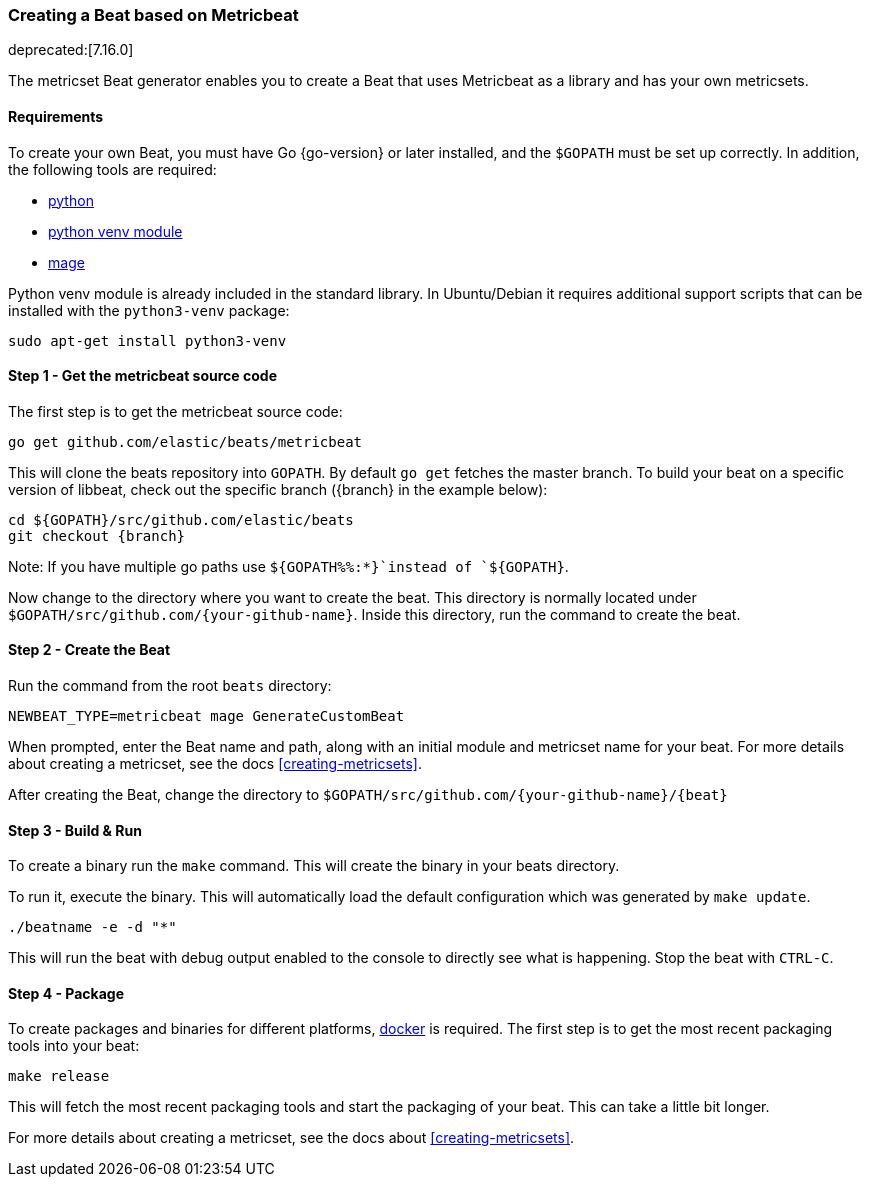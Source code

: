 [[creating-beat-from-metricbeat]]
=== Creating a Beat based on Metricbeat

deprecated:[7.16.0]

The metricset Beat generator enables you to create a Beat that uses Metricbeat as a library and has your
own metricsets.

[float]
==== Requirements

To create your own Beat, you must have Go {go-version} or later installed, and the `$GOPATH`
must be set up correctly. In addition, the following tools are required:

* https://www.python.org/downloads/[python]
* https://docs.python.org/3/library/venv.html[python venv module]
* https://github.com/magefile/mage[mage]

Python venv module is already included in the standard library. In Ubuntu/Debian
it requires additional support scripts that can be installed with the
`python3-venv` package:

[source,bash]
----
sudo apt-get install python3-venv
----

[float]
==== Step 1 - Get the metricbeat source code

The first step is to get the metricbeat source code:

[source,bash]
----
go get github.com/elastic/beats/metricbeat
----

This will clone the beats repository into `GOPATH`. By default `go get`  fetches the master branch. To build your beat
on a specific version of libbeat, check out the specific branch ({branch} in the example below):

["source","sh",subs="attributes"]
----
cd ${GOPATH}/src/github.com/elastic/beats
git checkout {branch}
----

Note: If you have multiple go paths use `${GOPATH%%:*}`instead of `${GOPATH}`.

Now change to the directory where you want to create the beat.
This directory is normally located under `$GOPATH/src/github.com/{your-github-name}`. Inside this directory, run the command to create the beat.


[float]
==== Step 2 - Create the Beat

Run the command from the root `beats` directory:

[source,bash]
----
NEWBEAT_TYPE=metricbeat mage GenerateCustomBeat
----

When prompted, enter the Beat name and path, along with an initial module and metricset name for your beat. For more details about creating a metricset, see the docs <<creating-metricsets>>.

After creating the Beat, change the directory to `$GOPATH/src/github.com/{your-github-name}/{beat}`


[float]
==== Step 3 - Build & Run

To create a binary run the `make` command. This will create the binary in your beats directory.

To run it, execute the binary. This will automatically load the default configuration which was generated by `make update`.

[source,bash]
----
./beatname -e -d "*"
----

This will run the beat with debug output enabled to the console to directly see what is happening. Stop the beat with `CTRL-C`.

[float]
==== Step 4 - Package

To create packages and binaries for different platforms, https://www.docker.com/[docker] is required.
The first step is to get the most recent packaging tools into your beat:

[source,bash]
----
make release
----

This will fetch the most recent packaging tools and start the packaging of your beat. This can take a little bit longer.

For more details about creating a metricset, see the docs about <<creating-metricsets>>.
